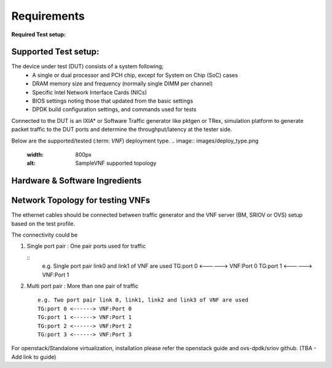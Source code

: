 .. This work is licensed under a Creative Commons Attribution 4.0 International License.
.. http://creativecommons.org/licenses/by/4.0
.. (c) OPNFV, Intel Corporation and others.

.. OPNFV SAMPLEVNF Documentation design file.

============
Requirements
============

**Required Test setup:**

.. _SampleVNF: https://wiki.opnfv.org/samplevnf
.. _Technical_Briefs: https://wiki.opnfv.org/display/SAM/Technical+Briefs+of+VNFs

Supported Test setup:
--------------------
The device under test (DUT) consists of a system following;
  * A single or dual processor and PCH chip, except for System on Chip (SoC) cases
  * DRAM memory size and frequency (normally single DIMM per channel)
  * Specific Intel Network Interface Cards (NICs)
  * BIOS settings noting those that updated from the basic settings
  * DPDK build configuration settings, and commands used for tests
Connected to the DUT is an IXIA* or Software Traffic generator like pktgen or TRex,
simulation platform to generate packet traffic to the DUT ports and
determine the throughput/latency at the tester side.

Below are the supported/tested (:term: `VNF`) deployment type.
.. image:: images/deploy_type.png
   :width: 800px
   :alt: SampleVNF supported topology

Hardware & Software Ingredients
-------------------------------
.. code-block:: console
   +---------------+------------------+
   | Item          | Description      |
   +---------------+------------------+
   | Memory        | Min 20GB         |
   +---------------+------------------+
   | NICs          | 2 x 10G          |
   +---------------+------------------+
   | HostOS/Guest  | Ubuntu 16.04 LTS |
   +---------------+------------------+
   | kernel        | >4.4.0-34-generic|
   +---------------+------------------+
   |DPDK           | >17.02           |
   +---------------+------------------+

   Boot and BIOS settings
   +------------------+---------------------------------------------------+
   | Boot settings    | default_hugepagesz=1G hugepagesz=1G hugepages=16  |
   |                  | hugepagesz=2M hugepages=2048 isolcpus=1-11,22-33  |
   |                  | nohz_full=1-11,22-33 rcu_nocbs=1-11,22-33         |
   |                  | Note: nohz_full and rcu_nocbs is to disable Linux*|
   |                  | kernel interrupts, and it’s import                |
   +------------------+---------------------------------------------------+
   |BIOS              | CPU Power and Performance Policy <Performance>    |
   |                  | CPU C-state Disabled                              |
   |                  | CPU P-state Disabled                              |
   |                  | Enhanced Intel® Speedstep® Tech Disabled          |
   |                  | Hyper-Threading Technology (If supported) Enable  |
   |                  | Virtualization Techology Enable                   |
   |                  | Coherency Enable                                  |
   |                  | Turbo Boost Disabled                              |
   +------------------+---------------------------------------------------+

Network Topology for testing VNFs
---------------------------------
The ethernet cables should be connected between traffic generator and the VNF server (BM,
SRIOV or OVS) setup based on the test profile.

The connectivity could be

1. Single port pair : One pair ports used for traffic

   ::
     e.g. Single port pair link0 and link1 of VNF are used
     TG:port 0 <------> VNF:Port 0
     TG:port 1 <------> VNF:Port 1

2. Multi port pair :  More than one pair of traffic

   ::

     e.g. Two port pair link 0, link1, link2 and link3 of VNF are used
     TG:port 0 <------> VNF:Port 0
     TG:port 1 <------> VNF:Port 1
     TG:port 2 <------> VNF:Port 2
     TG:port 3 <------> VNF:Port 3
For openstack/Standalone virtualization, installation please refer the openstack guide and ovs-dpdk/sriov github.
(TBA - Add link to guide)
